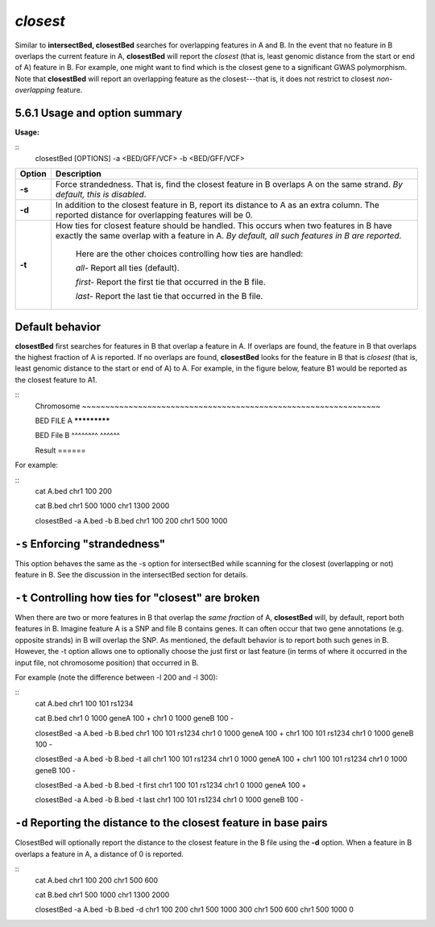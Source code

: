 .. _closest:

###############
*closest*
###############
Similar to **intersectBed, closestBed** searches for overlapping features in A and B. In the event that
no feature in B overlaps the current feature in A, **closestBed** will report the *closest* (that is, least
genomic distance from the start or end of A) feature in B. For example, one might want to find which
is the closest gene to a significant GWAS polymorphism. Note that **closestBed** will report an
overlapping feature as the closest---that is, it does not restrict to closest *non-overlapping* feature.

==========================================================================
5.6.1 Usage and option summary
==========================================================================
**Usage:**

::
  closestBed [OPTIONS] -a <BED/GFF/VCF> -b <BED/GFF/VCF>
  
  
===========================      ===============================================================================================================================================================================================================
Option                           Description
===========================      ===============================================================================================================================================================================================================
**-s**				             Force strandedness. That is, find the closest feature in B overlaps A on the same strand. *By default, this is disabled*.
**-d**					         In addition to the closest feature in B, report its distance to A as an extra column. The reported distance for overlapping features will be 0.
**-t**					         How ties for closest feature should be handled. This occurs when two features in B have exactly the same overlap with a feature in A. *By default, all such features in B are reported*.
                                 
								 Here are the other choices controlling how ties are handled:
								      				 
								 *all-*   Report all ties (default).
								 
								 *first-*   Report the first tie that occurred in the B file.
								 
								 *last-*   Report the last tie that occurred in the B file.
===========================      ===============================================================================================================================================================================================================




==========================================================================
Default behavior
==========================================================================
**closestBed** first searches for features in B that overlap a feature in A. If overlaps are found, the feature
in B that overlaps the highest fraction of A is reported. If no overlaps are found, **closestBed** looks for
the feature in B that is *closest* (that is, least genomic distance to the start or end of A) to A. For
example, in the figure below, feature B1 would be reported as the closest feature to A1.

::
  Chromosome  ~~~~~~~~~~~~~~~~~~~~~~~~~~~~~~~~~~~~~~~~~~~~~~~~~~~~~~~~~~~~~~~~
  
  BED FILE A                             *************
  
  BED File B         ^^^^^^^^                            ^^^^^^
  
  Result                                                 ======
  

For example:

::
  cat A.bed
  chr1  100  200

  cat B.bed
  chr1  500  1000
  chr1  1300 2000

  closestBed -a A.bed -b B.bed
  chr1  100  200  chr1  500  1000



==========================================================================
``-s`` Enforcing "strandedness" 
==========================================================================
This option behaves the same as the -s option for intersectBed while scanning for the closest
(overlapping or not) feature in B. See the discussion in the intersectBed section for details.



==========================================================================
``-t`` Controlling how ties for "closest" are broken 
==========================================================================
When there are two or more features in B that overlap the *same fraction* of A, **closestBed** will, by
default, report both features in B. Imagine feature A is a SNP and file B contains genes. It can often
occur that two gene annotations (e.g. opposite strands) in B will overlap the SNP. As mentioned, the
default behavior is to report both such genes in B. However, the -t option allows one to optionally
choose the just first or last feature (in terms of where it occurred in the input file, not chromosome
position) that occurred in B.

For example (note the difference between -l 200 and -l 300):

::
  cat A.bed
  chr1  100  101  rs1234

  cat B.bed
  chr1  0  1000  geneA  100  +
  chr1  0  1000  geneB  100  -

  closestBed -a A.bed -b B.bed
  chr1  100  101  rs1234  chr1  0  1000  geneA  100  +
  chr1  100  101  rs1234  chr1  0  1000  geneB  100  -

  closestBed -a A.bed -b B.bed -t all
  chr1  100  101  rs1234  chr1  0  1000  geneA  100  +
  chr1  100  101  rs1234  chr1  0  1000  geneB  100  -

  closestBed -a A.bed -b B.bed -t first
  chr1  100  101  rs1234  chr1  0  1000  geneA  100  +

  closestBed -a A.bed -b B.bed -t last
  chr1  100  101  rs1234  chr1  0  1000  geneB  100  -






==========================================================================
``-d`` Reporting the distance to the closest feature in base pairs 
==========================================================================
ClosestBed will optionally report the distance to the closest feature in the B file using the **-d** option.
When a feature in B overlaps a feature in A, a distance of 0 is reported.

::
  cat A.bed
  chr1  100  200
  chr1  500  600

  cat B.bed
  chr1  500  1000
  chr1  1300 2000

  closestBed -a A.bed -b B.bed -d
  chr1  100  200  chr1  500  1000  300
  chr1  500  600  chr1  500  1000  0
